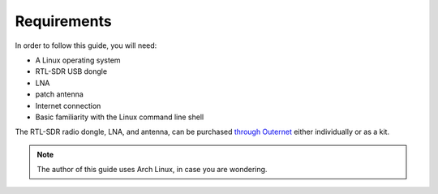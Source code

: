 Requirements
============

In order to follow this guide, you will need:

- A Linux operating system
- RTL-SDR USB dongle
- LNA
- patch antenna
- Internet connection
- Basic familiarity with the Linux command line shell

The RTL-SDR radio dongle, LNA, and antenna, can be purchased `through Outernet
<https://outernet.is/products>`_ either individually or as a kit.

.. note::
    The author of this guide uses Arch Linux, in case you are wondering.
